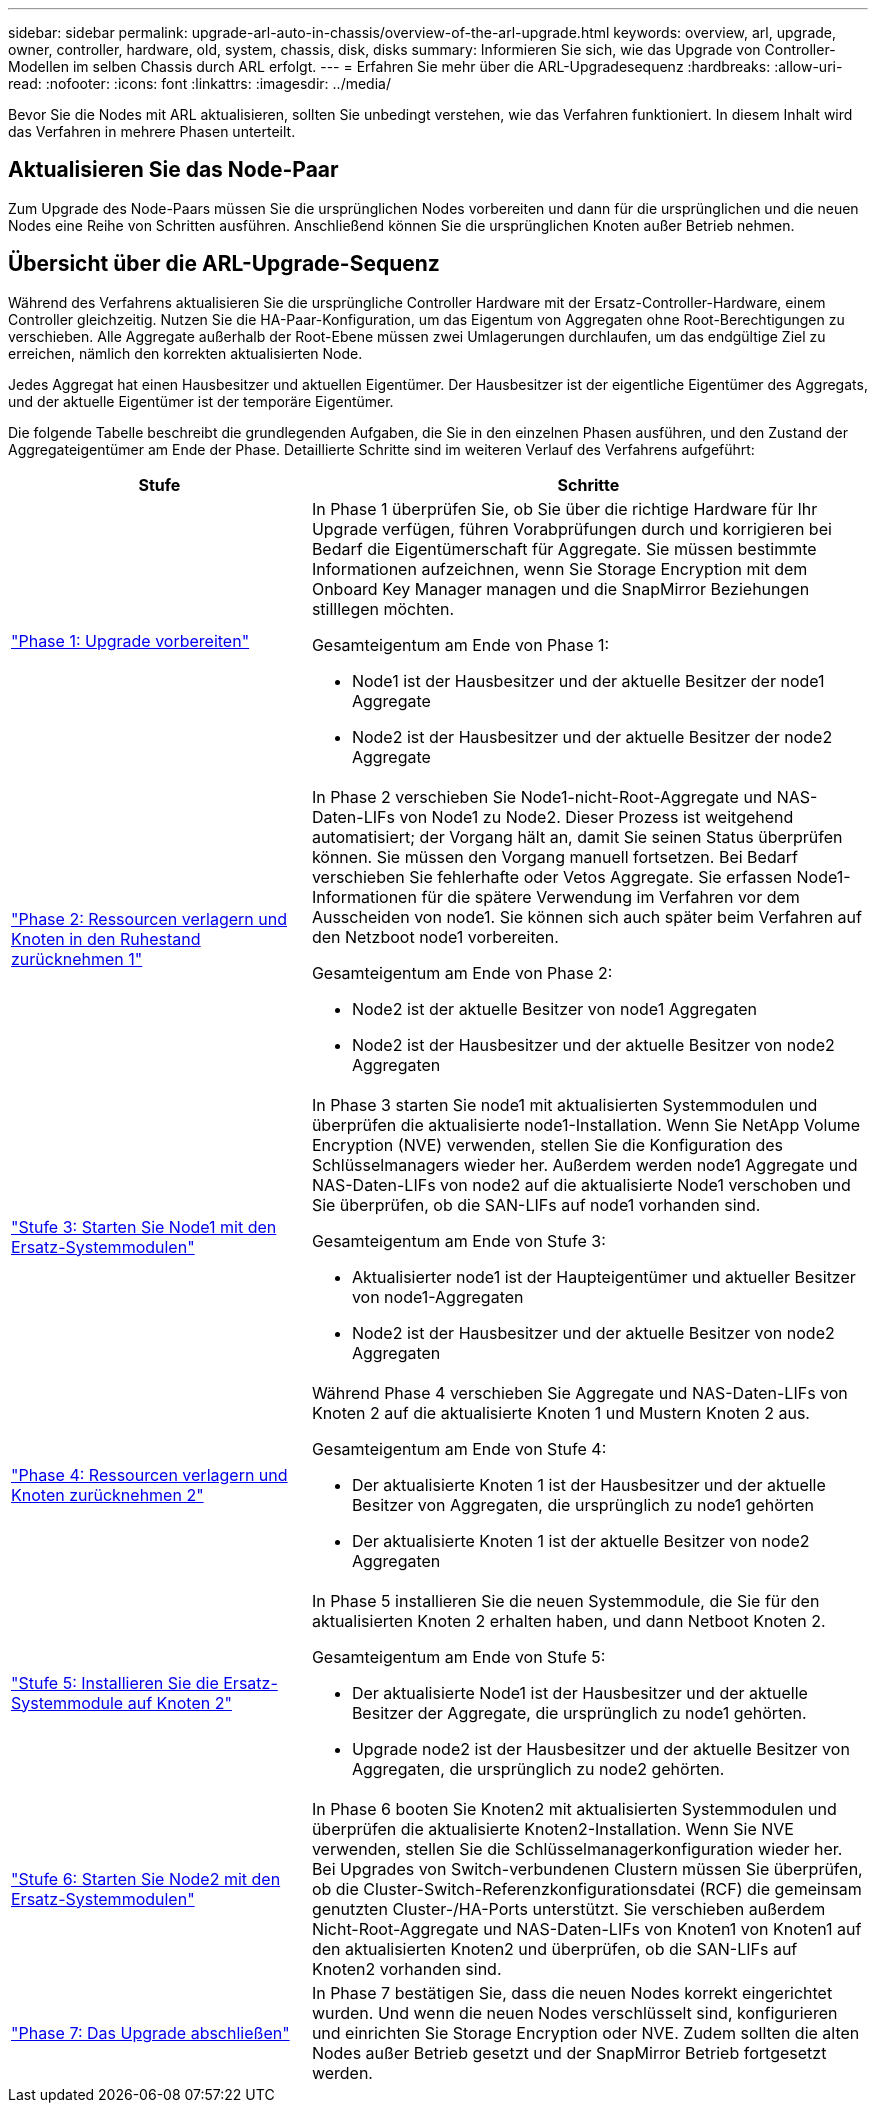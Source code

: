 ---
sidebar: sidebar 
permalink: upgrade-arl-auto-in-chassis/overview-of-the-arl-upgrade.html 
keywords: overview, arl, upgrade, owner, controller, hardware, old, system, chassis, disk, disks 
summary: Informieren Sie sich, wie das Upgrade von Controller-Modellen im selben Chassis durch ARL erfolgt. 
---
= Erfahren Sie mehr über die ARL-Upgradesequenz
:hardbreaks:
:allow-uri-read: 
:nofooter: 
:icons: font
:linkattrs: 
:imagesdir: ../media/


[role="lead"]
Bevor Sie die Nodes mit ARL aktualisieren, sollten Sie unbedingt verstehen, wie das Verfahren funktioniert. In diesem Inhalt wird das Verfahren in mehrere Phasen unterteilt.



== Aktualisieren Sie das Node-Paar

Zum Upgrade des Node-Paars müssen Sie die ursprünglichen Nodes vorbereiten und dann für die ursprünglichen und die neuen Nodes eine Reihe von Schritten ausführen. Anschließend können Sie die ursprünglichen Knoten außer Betrieb nehmen.



== Übersicht über die ARL-Upgrade-Sequenz

Während des Verfahrens aktualisieren Sie die ursprüngliche Controller Hardware mit der Ersatz-Controller-Hardware, einem Controller gleichzeitig. Nutzen Sie die HA-Paar-Konfiguration, um das Eigentum von Aggregaten ohne Root-Berechtigungen zu verschieben. Alle Aggregate außerhalb der Root-Ebene müssen zwei Umlagerungen durchlaufen, um das endgültige Ziel zu erreichen, nämlich den korrekten aktualisierten Node.

Jedes Aggregat hat einen Hausbesitzer und aktuellen Eigentümer. Der Hausbesitzer ist der eigentliche Eigentümer des Aggregats, und der aktuelle Eigentümer ist der temporäre Eigentümer.

Die folgende Tabelle beschreibt die grundlegenden Aufgaben, die Sie in den einzelnen Phasen ausführen, und den Zustand der Aggregateigentümer am Ende der Phase. Detaillierte Schritte sind im weiteren Verlauf des Verfahrens aufgeführt:

[cols="35,65"]
|===
| Stufe | Schritte 


| link:verify_upgrade_hardware.html["Phase 1: Upgrade vorbereiten"]  a| 
In Phase 1 überprüfen Sie, ob Sie über die richtige Hardware für Ihr Upgrade verfügen, führen Vorabprüfungen durch und korrigieren bei Bedarf die Eigentümerschaft für Aggregate. Sie müssen bestimmte Informationen aufzeichnen, wenn Sie Storage Encryption mit dem Onboard Key Manager managen und die SnapMirror Beziehungen stilllegen möchten.

Gesamteigentum am Ende von Phase 1:

* Node1 ist der Hausbesitzer und der aktuelle Besitzer der node1 Aggregate
* Node2 ist der Hausbesitzer und der aktuelle Besitzer der node2 Aggregate




| link:relocate_non_root_aggr_and_nas_data_lifs_node1_node2.html["Phase 2: Ressourcen verlagern und Knoten in den Ruhestand zurücknehmen 1"]  a| 
In Phase 2 verschieben Sie Node1-nicht-Root-Aggregate und NAS-Daten-LIFs von Node1 zu Node2. Dieser Prozess ist weitgehend automatisiert; der Vorgang hält an, damit Sie seinen Status überprüfen können. Sie müssen den Vorgang manuell fortsetzen. Bei Bedarf verschieben Sie fehlerhafte oder Vetos Aggregate. Sie erfassen Node1-Informationen für die spätere Verwendung im Verfahren vor dem Ausscheiden von node1. Sie können sich auch später beim Verfahren auf den Netzboot node1 vorbereiten.

Gesamteigentum am Ende von Phase 2:

* Node2 ist der aktuelle Besitzer von node1 Aggregaten
* Node2 ist der Hausbesitzer und der aktuelle Besitzer von node2 Aggregaten




| link:cable-node1-for-shared-cluster-HA-storage.html["Stufe 3: Starten Sie Node1 mit den Ersatz-Systemmodulen"]  a| 
In Phase 3 starten Sie node1 mit aktualisierten Systemmodulen und überprüfen die aktualisierte node1-Installation. Wenn Sie NetApp Volume Encryption (NVE) verwenden, stellen Sie die Konfiguration des Schlüsselmanagers wieder her. Außerdem werden node1 Aggregate und NAS-Daten-LIFs von node2 auf die aktualisierte Node1 verschoben und Sie überprüfen, ob die SAN-LIFs auf node1 vorhanden sind.

Gesamteigentum am Ende von Stufe 3:

* Aktualisierter node1 ist der Haupteigentümer und aktueller Besitzer von node1-Aggregaten
* Node2 ist der Hausbesitzer und der aktuelle Besitzer von node2 Aggregaten




| link:relocate_non_root_aggr_nas_lifs_from_node2_to_node1.html["Phase 4: Ressourcen verlagern und Knoten zurücknehmen 2"]  a| 
Während Phase 4 verschieben Sie Aggregate und NAS-Daten-LIFs von Knoten 2 auf die aktualisierte Knoten 1 und Mustern Knoten 2 aus.

Gesamteigentum am Ende von Stufe 4:

* Der aktualisierte Knoten 1 ist der Hausbesitzer und der aktuelle Besitzer von Aggregaten, die ursprünglich zu node1 gehörten
* Der aktualisierte Knoten 1 ist der aktuelle Besitzer von node2 Aggregaten




| link:install-aff-a30-a50-c30-c50-node2.html["Stufe 5: Installieren Sie die Ersatz-Systemmodule auf Knoten 2"]  a| 
In Phase 5 installieren Sie die neuen Systemmodule, die Sie für den aktualisierten Knoten 2 erhalten haben, und dann Netboot Knoten 2.

Gesamteigentum am Ende von Stufe 5:

* Der aktualisierte Node1 ist der Hausbesitzer und der aktuelle Besitzer der Aggregate, die ursprünglich zu node1 gehörten.
* Upgrade node2 ist der Hausbesitzer und der aktuelle Besitzer von Aggregaten, die ursprünglich zu node2 gehörten.




| link:boot_node2_with_a900_controller_and_nvs.html["Stufe 6: Starten Sie Node2 mit den Ersatz-Systemmodulen"]  a| 
In Phase 6 booten Sie Knoten2 mit aktualisierten Systemmodulen und überprüfen die aktualisierte Knoten2-Installation. Wenn Sie NVE verwenden, stellen Sie die Schlüsselmanagerkonfiguration wieder her. Bei Upgrades von Switch-verbundenen Clustern müssen Sie überprüfen, ob die Cluster-Switch-Referenzkonfigurationsdatei (RCF) die gemeinsam genutzten Cluster-/HA-Ports unterstützt. Sie verschieben außerdem Nicht-Root-Aggregate und NAS-Daten-LIFs von Knoten1 von Knoten1 auf den aktualisierten Knoten2 und überprüfen, ob die SAN-LIFs auf Knoten2 vorhanden sind.



| link:manage-authentication-using-kmip-servers.html["Phase 7: Das Upgrade abschließen"]  a| 
In Phase 7 bestätigen Sie, dass die neuen Nodes korrekt eingerichtet wurden. Und wenn die neuen Nodes verschlüsselt sind, konfigurieren und einrichten Sie Storage Encryption oder NVE. Zudem sollten die alten Nodes außer Betrieb gesetzt und der SnapMirror Betrieb fortgesetzt werden.

|===
